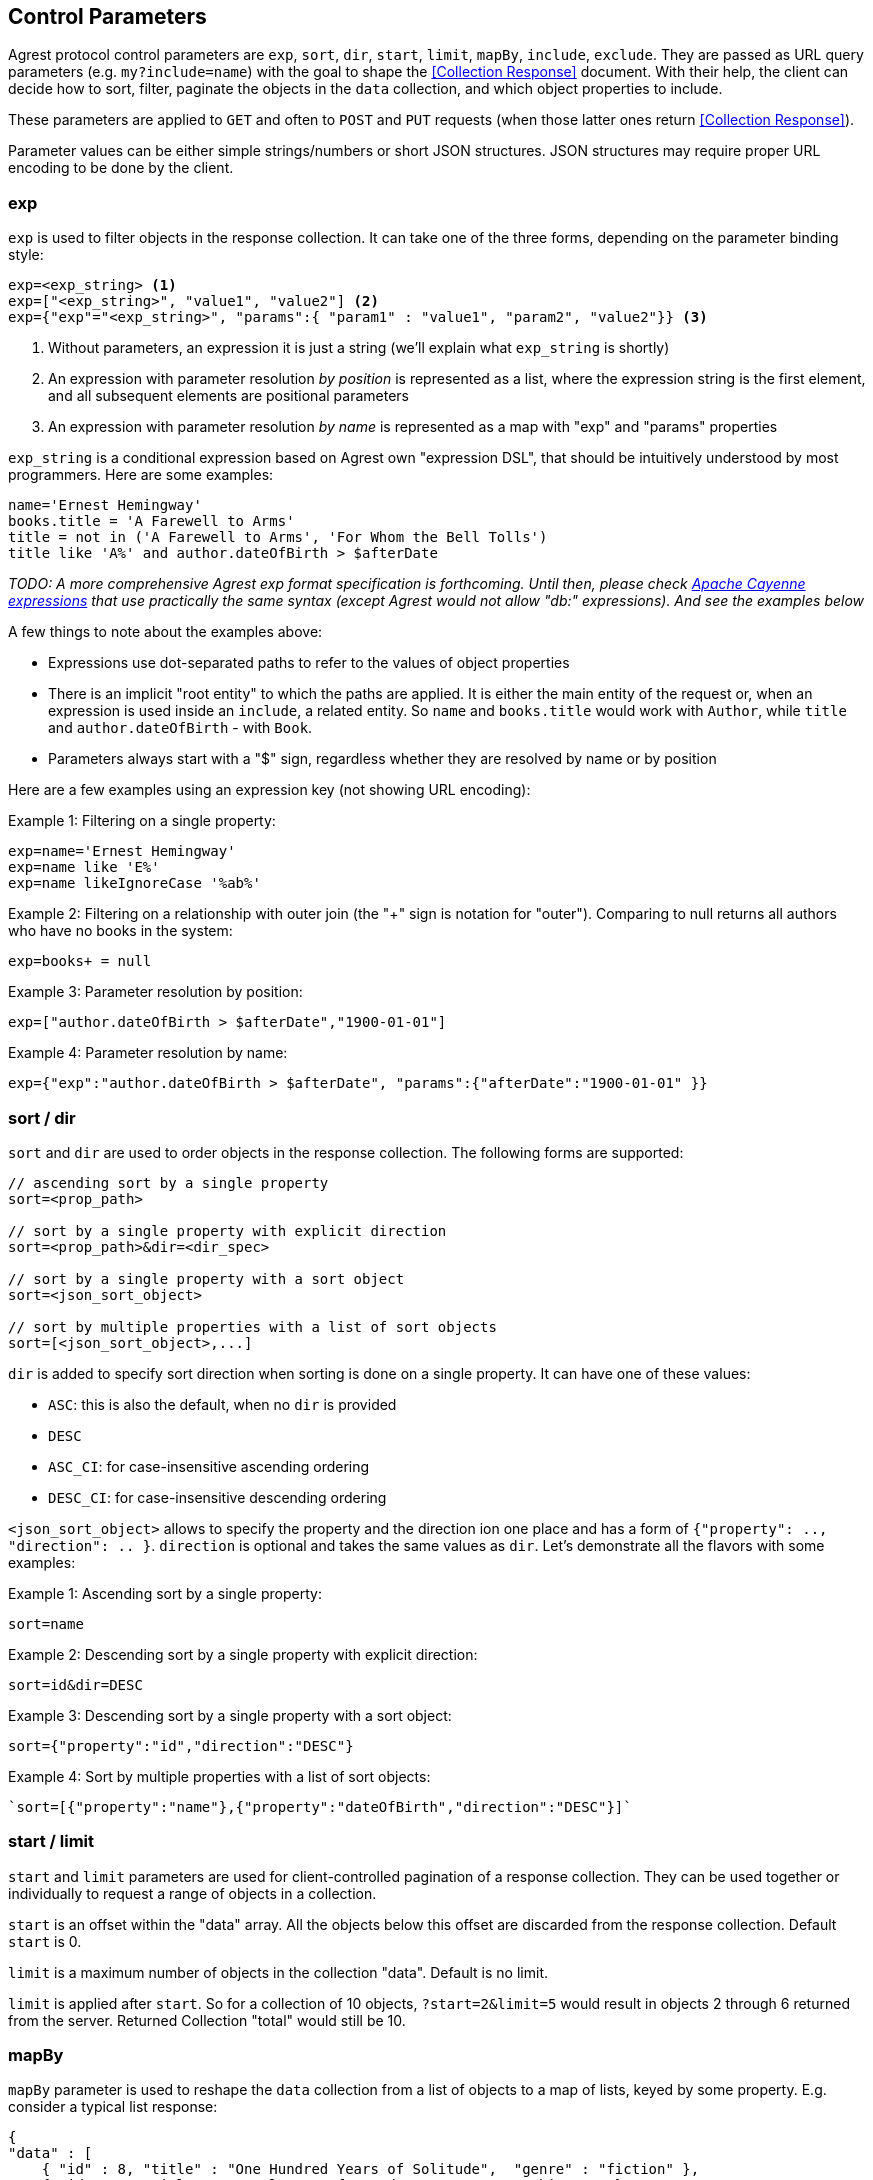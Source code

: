 == Control Parameters

Agrest protocol control parameters are `exp`, `sort`, `dir`, `start`, `limit`, `mapBy`, `include`, `exclude`. They are
passed as URL query parameters (e.g. `my?include=name`) with the goal to shape the <<Collection Response>> document.
With their help, the client can decide how to sort, filter, paginate the objects in the `data` collection, and which
object properties to include.

These parameters are applied to `GET` and often to `POST` and `PUT` requests (when those latter ones return
<<Collection Response>>).

Parameter values can be either simple strings/numbers or short JSON structures. JSON structures may require proper URL
encoding to be done by the client.

=== exp

`exp` is used to filter objects in the response collection. It can take one of the three forms, depending on the
parameter binding style:
[source]
----
exp=<exp_string> <1>
exp=["<exp_string>", "value1", "value2"] <2>
exp={"exp"="<exp_string>", "params":{ "param1" : "value1", "param2", "value2"}} <3>
----

<1> Without parameters, an expression it is just a string (we'll explain what `exp_string` is shortly)
<2> An expression with parameter resolution _by position_ is represented as a list, where the expression string is the first
element, and all subsequent elements are positional parameters
<3> An expression with parameter resolution _by name_ is represented as a map with "exp" and "params" properties

`exp_string` is a conditional expression based on Agrest own "expression DSL", that should be intuitively understood
by most programmers. Here are some examples:

[source]
----
name='Ernest Hemingway'
books.title = 'A Farewell to Arms'
title = not in ('A Farewell to Arms', 'For Whom the Bell Tolls')
title like 'A%' and author.dateOfBirth > $afterDate
----

_TODO: A more comprehensive Agrest exp format specification is forthcoming. Until then, please check
https://cayenne.apache.org/docs/4.2/cayenne-guide/expressions.html[Apache Cayenne expressions] that use practically
the same syntax (except Agrest would not allow "db:" expressions). And see the examples below_

A few things to note about the examples above:

* Expressions use dot-separated paths to refer to the values of object properties
* There is an implicit "root entity" to which the paths are applied. It is either the main entity of
the request or, when an expression is used inside an `include`, a related entity. So `name` and `books.title` would work
with `Author`, while `title` and `author.dateOfBirth` - with `Book`.
* Parameters always start with a "$" sign, regardless whether they are resolved by name or by position

Here are a few examples using an expression key (not showing URL encoding):

Example 1: Filtering on a single property:
[source]
----
exp=name='Ernest Hemingway'
exp=name like 'E%'
exp=name likeIgnoreCase '%ab%'
----

Example 2: Filtering on a relationship with outer join (the "+" sign is notation for "outer"). Comparing to null returns
all authors who have no books in the system:

[source]
----
exp=books+ = null
----

Example 3: Parameter resolution by position:

[source]
----
exp=["author.dateOfBirth > $afterDate","1900-01-01"]
----

Example 4: Parameter resolution by name:

[source]
----
exp={"exp":"author.dateOfBirth > $afterDate", "params":{"afterDate":"1900-01-01" }}
----

=== sort / dir

`sort` and `dir` are used to order objects in the response collection. The following forms are supported:

[source]
----
// ascending sort by a single property
sort=<prop_path>

// sort by a single property with explicit direction
sort=<prop_path>&dir=<dir_spec>

// sort by a single property with a sort object
sort=<json_sort_object>

// sort by multiple properties with a list of sort objects
sort=[<json_sort_object>,...]
----

`dir` is added to specify sort direction when sorting is done on a single property. It can have one of these values:

* `ASC`: this is also the default, when no `dir` is provided
* `DESC`
* `ASC_CI`: for case-insensitive ascending ordering
* `DESC_CI`: for case-insensitive descending ordering

`<json_sort_object>` allows to specify the property and the direction ion one place and has a form of
`{"property": .., "direction": .. }`. `direction` is optional and takes the same values as `dir`. Let's demonstrate all
the flavors with some examples:

Example 1: Ascending sort by a single property:

[source]
----
sort=name
----

Example 2: Descending sort by a single property with explicit direction:

[source]
----
sort=id&dir=DESC
----

Example 3: Descending sort by a single property with a sort object:

[source]
----
sort={"property":"id","direction":"DESC"}
----

Example 4: Sort by multiple properties with a list of sort objects:

[source]
----
`sort=[{"property":"name"},{"property":"dateOfBirth","direction":"DESC"}]`
----

[#Pagination]
=== start / limit

`start` and `limit` parameters are used for client-controlled pagination of a response collection. They can be used
together or individually to request a range of objects in a collection.

`start` is an offset within the "data" array. All the objects below this offset are discarded from the response
collection. Default `start` is 0.

`limit` is a maximum number of objects in the collection "data". Default is no limit.

`limit` is applied after `start`. So for a collection of 10 objects, `?start=2&limit=5` would result in objects 2
through 6 returned from the server. Returned Collection "total" would still be 10.

=== mapBy

`mapBy` parameter is used to reshape the `data` collection from a list of objects to a map of lists, keyed by some
property. E.g. consider a typical list response:

[source,json]
----
{
"data" : [
    { "id" : 8, "title" : "One Hundred Years of Solitude",  "genre" : "fiction" },
    { "id" : 5, "title" : "Battle Cry of Freedom",  "genre" : "history" },
    { "id" : 12, "title" : "For Whom the Bell Tolls",  "genre" : "fiction" }
  ],
  "total":3
}
----

Using `mapBy=genre` it can be transformed to a map. The total here is still the number of all objects in all the maps
combined:

[source,json]
----
{
"data" : {
    "fiction" : [
        { "id" : 8, "title" : "One Hundred Years of Solitude",  "genre" : "fiction" },
        { "id" : 12, "title" : "For Whom the Bell Tolls",  "genre" : "fiction" }
    ],
    "history" : [
        { "id" : 5, "title" : "Battle Cry of Freedom",  "genre" : "history" }
    ]
  },
  "total" : 3
}
----

=== include / exclude

`include` and `exclude` are used to recursively shape individual objects in a response collection. These are the
controls that turn your REST endpoints from fixed models to _graphs_ that can be dynamically navigated by the clients.

`exclude` format:
[source]
----
// a single property path
exclude=<prop_path>

// a JSON array of property paths
exclude=[<prop_path>,...]
----

`include` format:
[source]
----
// a single property path
include=<prop_path>

// a JSON include object
include=<json_include_object>

// a JSON array of property paths and include objects
include=[<prop_path_or_json_include_object>,...]
----

`<json_include_object>` has the following format:

[source]
----
{
    "path": .. , // the only required property
    "exp": .. ,
    "sort": .. ,
    "start": ..,
    "limit": ..
    "mapBy": ..
    "include": ...
}
----

The only required property is `path` that determines which property is included. If the `path` points to a relationship,
the object can contain properties corresponding to all the individual controls we've seen already (even a nested `include`!).
Those controls are applied to the related entity denoted by the `path`.

A few more notes before we show the examples:

* What is included by default? As we've discussed above, Agrest model entities consist of id, attribute and relationship
properties. If no includes are specified, <<Collection Response>> document would contain the id and all the attributes
of a given entity, and none of the relationships.
* Multiple `include` and `exclude` parameters can be used in a single request. They will be combined together.

Now let's see the examples:

NOTE: In the examples below we will omit the `{"data":[..],"total":N}` collection document wrapper, and will only
show the structure of an individual object within the "data" collection.

Example 1: Include the id and the attributes, but exclude the "genre" attribute:

[source]
----
exclude=genre
----

[source,json]
----
{ "id" : 8, "title" : "One Hundred Years of Solitude" }
----

Example 2: Only include "id":

[source]
----
include=id
----

[source,json]
----
{ "id" : 8 }
----

Example 3: Multiple includes, one of them pointing to the attributes of a related entity:

[source]
----
include=id&include=author.name
----

[source,json]
----
{ "id" : 8, "author" : {"name" : "Gabriel García Márquez"} }
----

Example 4: JSON include object with sorting, filtering and a nested include:

[source]
----
include={"path":"books","exp":"title like '%a%'","sort":"title", "include":"title"}
----

[source,json]
----
{
   "books" : [
      { "title" : "Autumn of the Patriarch" },
      { "title" : "One Hundred Years of Solitude" }
   ]
}
----

Example 5: JSON include object with mapBy and a nested include:

[source]
----
include={"path":"books","mapBy":"genre", "include":"id"}
----

[source,json]
----
{
   "books" : {
      "fiction" : [
        { "id" : 55 },
        { "id" : 8 }
      ]
   }
}
----

Example 6: Include and Exclude parameters can take an array of values:

[source]
----
include=["id","name"]
----

[source,json]
----
{ "id" : 45, "name" : "Gabriel García Márquez"}
----

Example 7: The include array can contain a combination of paths and include objects:

[source]
----
include=["id","books.title",{"path":"books","exp":"title like %a%'"}]
----

[source,json]
----
{
   "id" : 45,
   "books" : [
      { "title" : "Autumn of the Patriarch" },
      { "title" : "One Hundred Years of Solitude" }
   ]
}
----

Example 8: Include array is recursive. Attributes of a related entity can be specified as a JSON array. Also, there is a
shortcut - instead of `{"path":"books","include":[..]}}`, we are using `{"books":[..]}` :


[source]
----
include=["id",{"books":["id", "title"]}]
----

[source,json]
----
{
   "id" : 45,
   "books" : [
      { "id" : 55, "title" : "Autumn of the Patriarch" },
      { "id" : 8, "title" : "One Hundred Years of Solitude" }
   ]
}
----


